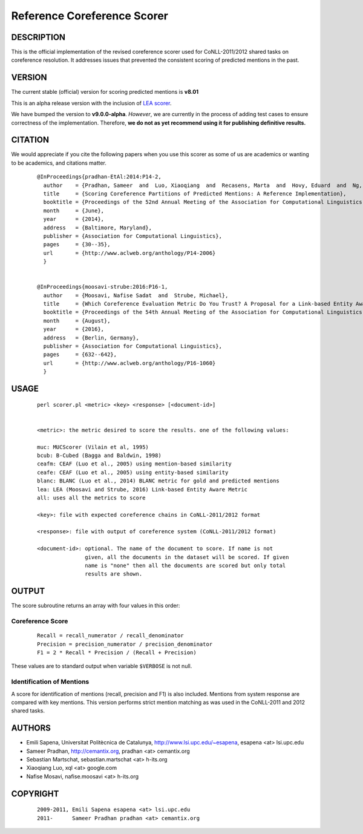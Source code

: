 Reference Coreference Scorer
============================

DESCRIPTION
-----------

This is the official implementation of the revised coreference scorer
used for CoNLL-2011/2012 shared tasks on coreference resolution. It
addresses issues that prevented the consistent scoring of predicted
mentions in the past.


VERSION
-------

The current stable (official) version for scoring predicted mentions
is **v8.01**

This is an alpha release version with the inclusion of `LEA scorer`_.

.. _LEA scorer: LEA-README.rst

We have bumped the version to **v9.0.0-alpha**. *However*, we are
currently in the process of adding test cases to ensure correctness of
the implementation. Therefore, **we do not as yet recommend using it for
publishing definitive results.**


CITATION
--------

We would appreciate if you cite the following papers when you use this
scorer as some of us are academics or wanting to be academics, and
citations matter.

  ::

   @InProceedings{pradhan-EtAl:2014:P14-2,
     author    = {Pradhan, Sameer  and  Luo, Xiaoqiang  and  Recasens, Marta  and  Hovy, Eduard  and  Ng, Vincent  and  Strube, Michael},
     title     = {Scoring Coreference Partitions of Predicted Mentions: A Reference Implementation},
     booktitle = {Proceedings of the 52nd Annual Meeting of the Association for Computational Linguistics (Volume 2: Short Papers)},
     month     = {June},
     year      = {2014},
     address   = {Baltimore, Maryland},
     publisher = {Association for Computational Linguistics},
     pages     = {30--35},
     url       = {http://www.aclweb.org/anthology/P14-2006}
     }


   @InProceedings{moosavi-strube:2016:P16-1,
     author    = {Moosavi, Nafise Sadat  and  Strube, Michael},
     title     = {Which Coreference Evaluation Metric Do You Trust? A Proposal for a Link-based Entity Aware Metric},
     booktitle = {Proceedings of the 54th Annual Meeting of the Association for Computational Linguistics (Volume 1: Long Papers)},
     month     = {August},
     year      = {2016},
     address   = {Berlin, Germany},
     publisher = {Association for Computational Linguistics},
     pages     = {632--642},
     url       = {http://www.aclweb.org/anthology/P16-1060}
     }


USAGE
-----

  ::

     perl scorer.pl <metric> <key> <response> [<document-id>]


     <metric>: the metric desired to score the results. one of the following values:

     muc: MUCScorer (Vilain et al, 1995)
     bcub: B-Cubed (Bagga and Baldwin, 1998)
     ceafm: CEAF (Luo et al., 2005) using mention-based similarity
     ceafe: CEAF (Luo et al., 2005) using entity-based similarity
     blanc: BLANC (Luo et al., 2014) BLANC metric for gold and predicted mentions
     lea: LEA (Moosavi and Strube, 2016) Link-based Entity Aware Metric
     all: uses all the metrics to score

     <key>: file with expected coreference chains in CoNLL-2011/2012 format

     <response>: file with output of coreference system (CoNLL-2011/2012 format)

     <document-id>: optional. The name of the document to score. If name is not
                    given, all the documents in the dataset will be scored. If given
                    name is "none" then all the documents are scored but only total
                    results are shown.


OUTPUT
------

The score subroutine returns an array with four values in this order:

Coreference Score
~~~~~~~~~~~~~~~~~

  ::

    Recall = recall_numerator / recall_denominator
    Precision = precision_numerator / precision_denominator
    F1 = 2 * Recall * Precision / (Recall + Precision)

These values are to standard output when variable ``$VERBOSE`` is not null.


Identification of Mentions
~~~~~~~~~~~~~~~~~~~~~~~~~~

A score for identification of mentions (recall, precision and F1) is
also included.  Mentions from system response are compared with key
mentions. This version performs strict mention matching as was used in
the CoNLL-2011 and 2012 shared tasks.

AUTHORS
-------

* Emili Sapena, Universitat Politècnica de Catalunya, http://www.lsi.upc.edu/~esapena, esapena <at> lsi.upc.edu
* Sameer Pradhan, http://cemantix.org, pradhan <at> cemantix.org
* Sebastian Martschat, sebastian.martschat <at> h-its.org
* Xiaoqiang Luo, xql <at> google.com
* Nafise Mosavi, nafise.moosavi <at> h-its.org


COPYRIGHT
---------

  ::

    2009-2011, Emili Sapena esapena <at> lsi.upc.edu
    2011-      Sameer Pradhan pradhan <at> cemantix.org
